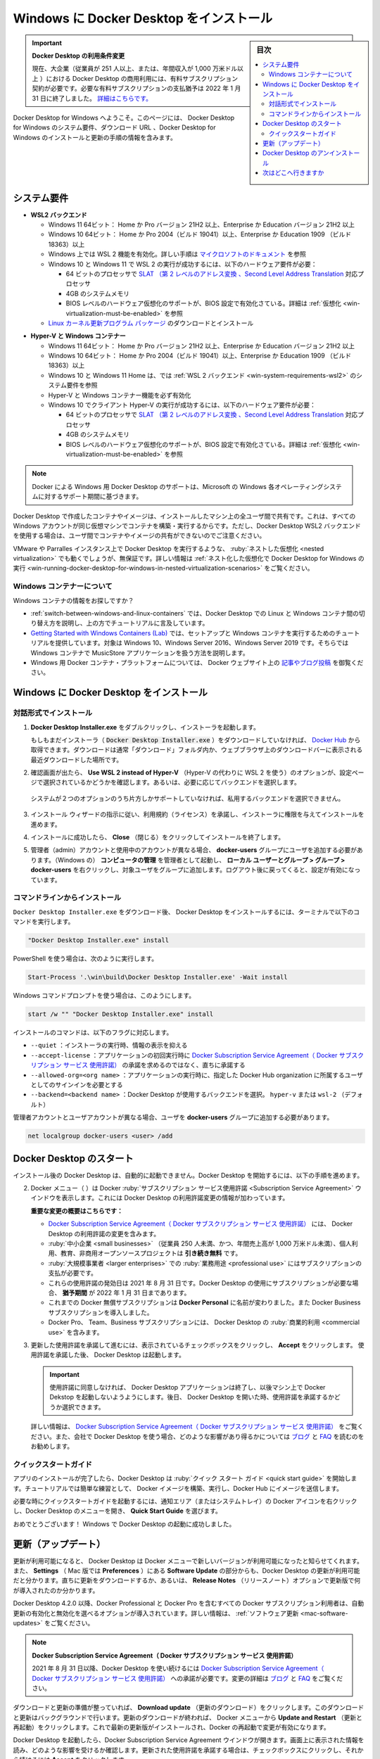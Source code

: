 .. -*- coding: utf-8 -*-
.. URL: https://docs.docker.com/desktop/windows/install/
   doc version: 19.03
      https://github.com/docker/docker.github.io/blob/master/docker-for-win/install.md
   doc version: 20.10
      https://github.com/docker/docker.github.io/blob/master/desktop/windows/install.md
.. check date: 2022/05/14
.. Commits on May 9, 2022 7dd23540f783c2a4667a7e4b322931dee30b8de7
.. -----------------------------------------------------------------------------

.. |whale| image:: ./images/whale-x.png
      :scale: 50%


.. Install Docker Desktop on Windows
.. _-nstall-docker-desktop-on-windows:

=======================================
Windows に Docker Desktop をインストール
=======================================

.. sidebar:: 目次

   .. contents::
       :depth: 3
       :local:

.. 
    Update to the Docker Desktop terms
    Commercial use of Docker Desktop in larger enterprises (more than 250 employees OR more than $10 million USD in annual revenue) now requires a paid subscription. The grace period for those that will require a paid subscription ends on January 31, 2022. Learn more.

.. important:: **Docker Desktop の利用条件変更**

   現在、大企業（従業員が 251 人以上、または、年間収入が 1,000 万米ドル以上 ）における Docker Desktop の商用利用には、有料サブスクリプション契約が必要です。必要な有料サブスクリプションの支払猶予は 2022 年 1 月 31 日に終了しました。 `詳細はこちらです。 <https://www.docker.com/blog/the-grace-period-for-the-docker-subscription-service-agreement-ends-soon-heres-what-you-need-to-know/>`_

.. Welcome to Docker Desktop for Windows. This page contains information about Docker Desktop for Windows system requirements, download URL, instructions to install and update Docker Desktop for Windows.

Docker Desktop for Windows へようこそ。このページには、 Docker Desktop for Windows のシステム要件、ダウンロード URL 、Docker Desktop for Windows のインストールと更新の手順の情報を含みます。

.. information

   **Docker Desktop for Windows のダウンロード**
   
   * `Docker Desktop for Windows <https://desktop.docker.com/win/main/amd64/Docker%20Desktop%20Installer.exe>`_


.. System Requirements
.. _win-system-requirements:
システム要件
====================

.. _win-system-requirements-wsl2:
* **WSL2 バックエンド**

  .. 
    Windows 11 64-bit: Home or Pro version 21H2 or higher, or Enterprise or Education version 21H2 or higher.
    Windows 10 64-bit: Home or Pro 2004 (build 19041) or higher, or Enterprise or Education 1909 (build 18363) or higher.
    Enable the WSL 2 feature on Windows. For detailed instructions, refer to the Microsoft documentation.
    The following hardware prerequisites are required to successfully run WSL 2 on Windows 10 or Windows 11:
        64-bit processor with Second Level Address Translation (SLAT)
        4GB system RAM
        BIOS-level hardware virtualization support must be enabled in the BIOS settings. For more information, see Virtualization.
    Download and install the Linux kernel update package.

  * Windows 11 64ビット： Home か Pro バージョン 21H2 以上、Enterprise か Education バージョン 21H2 以上
  * Windows 10 64ビット： Home か Pro 2004（ビルド 19041）以上、Enterprise か Education 1909 （ビルド 18363）以上
  * Windows 上では WSL 2 機能を有効化。詳しい手順は `マイクロソフトのドキュメント <https://docs.microsoft.com/ja-jp/windows/wsl/install>`_ を参照
  * Windows 10 と Windows 11 で WSL 2 の実行が成功するには、以下のハードウェア要件が必要：

    *  64 ビットのプロセッサで `SLAT （第 2 レベルのアドレス変換 、Second Level Address Translation <http://en.wikipedia.org/wiki/Second_Level_Address_Translation>`_ 対応プロセッサ
    * 4GB のシステムメモリ
    * BIOS レベルのハードウェア仮想化のサポートが、BIOS 設定で有効化さている。詳細は :ref:`仮想化 <win-virtualization-must-be-enabled>` を参照

  * `Linux カーネル更新プログラム パッケージ <https://docs.microsoft.com/ja-jp/windows/wsl/install-manual#step-4---download-the-linux-kernel-update-package>`_ のダウンロードとインストール

.. _win-system-requirements-hyper-v:
* **Hyper-V と Windows コンテナー**

  * Windows 11 64ビット： Home か Pro バージョン 21H2 以上、Enterprise か Education バージョン 21H2 以上
  * Windows 10 64ビット： Home か Pro 2004（ビルド 19041）以上、Enterprise か Education 1909 （ビルド 18363）以上
  * Windows 10 と Windows 11 Home は、では :ref:`WSL 2 バックエンド <win-system-requirements-wsl2>` のシステム要件を参照
  * Hyper-V と Windows コンテナー機能を必ず有効化
  * Windows 10 でクライアント Hyper-V の実行が成功するには、以下のハードウェア要件が必要：

    *  64 ビットのプロセッサで `SLAT （第 2 レベルのアドレス変換 、Second Level Address Translation <http://en.wikipedia.org/wiki/Second_Level_Address_Translation>`_ 対応プロセッサ
    * 4GB のシステムメモリ
    * BIOS レベルのハードウェア仮想化のサポートが、BIOS 設定で有効化さている。詳細は :ref:`仮想化 <win-virtualization-must-be-enabled>` を参照


.. Docker only supports Docker Desktop on Windows for those versions of Windows 10 that are still within Microsoft’s servicing timeline.

.. note::

   Docker による Windows 用 Docker Desktop のサポートは、Microsoft の Windows 各オペレーティングシステムに対するサポート期間に基づきます。

.. Containers and images created with Docker Desktop are shared between all user accounts on machines where it is installed. This is because all Windows accounts use the same VM to build and run containers. Note that it is not possible to share containers and images between user accounts when using the Docker Desktop WSL 2 backend.

Docker Desktop で作成したコンテナやイメージは、インストールしたマシン上の全ユーザ間で共有です。これは、すべての Windows アカウントが同じ仮想マシンでコンテナを構築・実行するからです。ただし、Docker Desktop WSL2 バックエンドを使用する場合は、ユーザ間でコンテナやイメージの共有ができないのでご注意ください。

.. Nested virtualization scenarios, such as running Docker Desktop on a VMWare or Parallels instance might work, but there are no guarantees. For more information, see Running Docker Desktop in nested virtualization scenarios.

VMware や Parralles インスタンス上で Docker Desktop を実行するような、 :ruby:`ネストした仮想化 <nested virtualization>` でも動くでしょうが、無保証です。詳しい情報は :ref:`ネスト化した仮想化で Docker Desktop for Windows の実行 <win-running-docker-desktop-for-windows-in-nested-virtualization-scenarios>` をご覧ください。

.. About Windows containers
.. _win-about-windows-containers:

Windows コンテナーについて
--------------------------------------------------

.. information::

    訳者注：Linux と Windows では、 container （コンテナ）に対する詳細な機能・概念・実装が異なります。そのため、この翻訳内では通常「container」を「コンテナ」と翻訳していますが、「Windows」の機能としての「container」を明示・限定したい場合に「Windows コンテナー」と記載します。

.. Looking for information on using Windows containers?

Windows コンテナの情報をお探しですか？

..    Switch between Windows and Linux containers describes how you can toggle between Linux and Windows containers in Docker Desktop and points you to the tutorial mentioned above.
    Getting Started with Windows Containers (Lab) provides a tutorial on how to set up and run Windows containers on Windows 10, Windows Server 2016 and Windows Server 2019. It shows you how to use a MusicStore application with Windows containers.
    Docker Container Platform for Windows articles and blog posts on the Docker website.

*  :ref:`switch-between-windows-and-linux-containers` では、Docker Desktop での Linux と Windows コンテナ間の切り替え方を説明し、上の方でチュートリアルに言及しています。
* `Getting Started with Windows Containers (Lab) <https://github.com/docker/labs/blob/master/windows/windows-containers/README.md>`_ では、セットアップと Windows コンテナを実行するためのチュートリアルを提供しています。対象は Windows 10、Windows Server 2016、Windows Server 2019 です。そちらでは Windows コンテナで MusicStore アプリケーションを扱う方法を説明します。
* Windows 用 Docker コンテナ・プラットフォームについては、 Docker ウェブサイト上の `記事やブログ投稿 <https://www.docker.com/microsoft/>`_ を御覧ください。

.. Install Docker Desktop on Windows
.. _install-docker-desktop-on-windows:
Windows に Docker Desktop をインストール
==================================================

.. Install interactively
.. _win-install-interactively:
対話形式でインストール
------------------------------


..    Double-click Docker Desktop Installer.exe to run the installer.

1. **Docker Desktop Installer.exe** をダブルクリックし、インストーラを起動します。

   ..    If you haven’t already downloaded the installer (Docker Desktop Installer.exe), you can get it from Docker Hub. It typically downloads to your Downloads folder, or you can run it from the recent downloads bar at the bottom of your web browser.

   もしもまだインストーラ（ :code:`Docker Desktop Installer.exe` ）をダウンロードしていなければ、 `Docker Hub <https://hub.docker.com/editions/community/docker-ce-desktop-windows/>`_ から取得できます。ダウンロードは通常「ダウンロード」フォルダ内か、ウェブブラウザ上のダウンロードバーに表示される最近ダウンロードした場所です。

.. When prompted, ensure the Use WSL 2 instead of Hyper-V option on the Configuration page is selected or not depending on your choice of backend.

2. 確認画面が出たら、 **Use WSL 2 instead of Hyper-V** （Hyper-V の代わりに WSL 2 を使う）のオプションが、設定ページで選択されているかどうかを確認します。あるいは、必要に応じてバックエンドを選択します。

   .. If your system only supports one of the two options, you will not be able to select which backend to use.
  システムが２つのオプションのうち片方しかサポートしていなければ、私用するバックエンドを選択できません。


..    Follow the instructions on the installation wizard to authorize the installer and proceed with the install.

3. インストール ウィザードの指示に従い、利用規約（ライセンス）を承諾し、インストーラに権限を与えてインストールを進めます。

..    When the installation is successful, click Close to complete the installation process.

4. インストールに成功したら、 **Close** （閉じる）をクリックしてインストールを終了します。

..    If your admin account is different to your user account, you must add the user to the docker-users group. Run Computer Management as an administrator and navigate to  Local Users and Groups > Groups > docker-users. Right-click to add the user to the group. Log out and log back in for the changes to take effect.

5. 管理者（admin）アカウントと使用中のアカウントが異なる場合、 **docker-users** グループにユーザを追加する必要があります。（Windows の） **コンピュータの管理** を管理者として起動し、 **ローカル ユーザーとグループ > グループ > docker-users**  を右クリックし、対象ユーザをグループに追加します。ログアウト後に戻ってくると、設定が有効になっています。

.. Install from the command line
.. _win-install-from-the-command-line:
コマンドラインからインストール
------------------------------

.. After downloading Docker Desktop Installer.exe, run the following command in a terminal to install Docker Desktop:

``Docker Desktop Installer.exe`` をダウンロード後、 Docker Desktop をインストールするには、ターミナルで以下のコマンドを実行します。

.. code-block:: bash

   "Docker Desktop Installer.exe" install

.. If you’re using PowerShell you should run it as:

PowerShell を使う場合は、次のように実行します。

.. code-block:: bash

   Start-Process '.\win\build\Docker Desktop Installer.exe' -Wait install

.. If using the Windows Command Prompt:

Windows コマンドプロンプトを使う場合は、このようにします。

.. code-block:: bash

   start /w "" "Docker Desktop Installer.exe" install

.. The install command accepts the following flags:

インストールのコマンドは、以下のフラグに対応します。

..  --quiet: suppresses information output when running the installer
    --accept-license: accepts the Docker Subscription Service Agreement now, rather than requiring it to be accepted when the application is first run
    --allowed-org=<org name>: requires the user to sign in and be part of the specified Docker Hub organization when running the application
    --backend=<backend name>: selects the backend to use for Docker Desktop, hyper-v or wsl-2 (default)

* ``--quiet`` ：インストーラの実行時、情報の表示を抑える
* ``--accept-license`` ：アプリケーションの初回実行時に `Docker Subscription Service Agreement（ Docker サブスクリプション サービス 使用許諾）`_ の承諾を求めるのではなく、直ちに承諾する
* ``--allowed-org=<org name>`` ：アプリケーションの実行時に、指定した Docker Hub organization に所属するユーザとしてのサインインを必要とする
* ``--backend=<backend name>`` ：Docker Desktop が使用するバックエンドを選択。 ``hyper-v`` または ``wsl-2`` （デフォルト）

.. If your admin account is different to your user account, you must add the user to the docker-users group:

管理者アカウントとユーザアカウントが異なる場合、ユーザを **docker-users** グループに追加する必要があります。

.. code-block:: bash

   net localgroup docker-users <user> /add

.. Start Docker Desktop
.. _win-start-docker-desktop:
Docker Desktop のスタート
==================================================

.. Docker Desktop does not start automatically after installation. To start Docker Desktop:

インストール後の Docker Desktop は、自動的に起動できません。Docker Desktop を開始するには、以下の手順を進めます。 

.. image:: ./images/docker-app-search.png
   :scale: 60%
   :alt: Docker アプリを探す

.. The Docker menu (whale menu) displays the Docker Subscription Service Agreement window. It includes a change to the terms of use for Docker Desktop.

2. Docker メニュー（ |whale| ）は Docker :ruby:`サブスクリプション サービス使用許諾 <Subscription Service Agreement>` ウインドウを表示します。これには Docker Desktop の利用許諾変更の情報が加わっています。

   **重要な変更の概要はこちらです：**
   
   * `Docker Subscription Service Agreement（ Docker サブスクリプション サービス 使用許諾） <https://www.docker.com/legal/docker-subscription-service-agreement>`_ には、 Docker Desktop の利用許諾の変更を含みます。
   * :ruby:`中小企業 <small businesses>` （従業員 250 人未満、かつ、年間売上高が 1,000 万米ドル未満）、個人利用、教育、非商用オープンソースプロジェクトは **引き続き無料** です。
   * :ruby:`大規模事業者 <larger enterprises>` での :ruby:`業務用途 <professional use>` にはサブスクリプションの支払が必要です。
   * これらの使用許諾の発効日は 2021 年 8 月 31 日です。Docker Desktop の使用にサブスクリプションが必要な場合、 **猶予期間** が 2022 年 1 月 31 日まであります。
   * これまでの Docker 無償サブスクリプションは **Docker Personal** に名前が変わりました。また Docker Business サブスクリプションを導入しました。
   * Docker Pro、 Team、Business サブスクリプションには、 Docker Desktop の :ruby:`商業的利用 <commercial use>` を含みます。

.. Click the checkbox to indicate that you accept the updated terms and then click Accept to continue. Docker Desktop starts after you accept the terms.

3. 更新した使用許諾を承諾して進むには、表示されているチェックボックスをクリックし、 **Accept** をクリックします。 使用許諾を承諾した後、 Docker Desktop は起動します。

   .. important::
   
      .. If you do not agree to the terms, the Docker Desktop application will close and you can no longer run Docker Desktop on your machine. You can choose to accept the terms at a later date by opening Docker Desktop.
      
      使用許諾に同意しなければ、 Docker Desktop アプリケーションは終了し、以後マシン上で Docker Dekstop を起動しないようようにします。後日、 Docker Desktop を開いた時、使用許諾を承諾するかどうか選択できます。

   .. For more information, see Docker Desktop License Agreement. We recommend that you also read the Blog and FAQs to learn how companies using Docker Desktop may be affected.
   詳しい情報は、 `Docker Subscription Service Agreement（ Docker サブスクリプション サービス 使用許諾）`_ をご覧ください。また、会社で Docker Desktop を使う場合、どのような影響があり得るかについては `ブログ <https://www.docker.com/blog/updating-product-subscriptions/>`_ と `FAQ <https://www.docker.com/pricing/faq>`_ を読むのをお勧めします。

.. Quick Start Guide
.. _win-quick-start-guide:
クイックスタートガイド
------------------------------

.. When the initialization is complete, Docker Desktop launches the Quick Start Guide. This tutorial includes a simple exercise to build an example Docker image, run it as a container, push and save the image to Docker Hub.

アプリのインストールが完了したら、Docker Desktop は :ruby:`クイック スタート ガイド <quick start guide>` を開始します。チュートリアルでは簡単な練習として、 Docker イメージを構築、実行し、Docker Hub にイメージを送信します。

.. To run the Quick Start Guide on demand, right-click the Docker icon in the Notifications area (or System tray) to open the Docker Desktop menu and then select Quick Start Guide.

必要な時にクイックスタートガイドを起動するには、通知エリア（またはシステムトレイ）の Docker アイコンを右クリックし、Docker Desktop のメニューを開き、 **Quick Start Guide** を選びます。

.. image:: ./images/docker-tutorial-win.png
   :scale: 60%
   :alt: Docker クイック スタート チュートリアル

.. Docker Quick Start tutorial

.. Congratulations! You are now successfully running Docker Desktop on Windows.

おめでとうございます！ Windows で Docker Desktop の起動に成功しました。 


.. Updates
.. _win-updates:
更新（アップデート）
====================

.. When an update is available, Docker Desktop displays an icon on the Docker menu to indicate the availability of a newer version. Additionally, the Software Updates section in Settings (Preferences on Mac) also notifies you of any updates available to Docker Desktop. You can choose to download the update right away, or click the Release Notes option to learn what’s included in the updated version.

更新が利用可能になると、 Docker Desktop は Docker メニューで新しいバージョンが利用可能になったと知らせてくれます。また、 **Settings** （ Mac 版では **Preferences** ）にある **Software Update** の部分からも、Docker Desktop の更新が利用可能だと分かります。直ちに更新をダウンロードするか、あるいは、 **Release Notes** （リリースノート）オプションで更新版で何が導入されたのか分かります。

.. Starting with Docker Desktop 4.2.0, the option to turn off the automatic check for updates is available for users on all Docker subscriptions, including Docker Personal and Docker Pro. For more information, see Software Updates.

Docker Desktop 4.2.0 以降、Docker Professional と Docker Pro を含むすべての Docker サブスクリプション利用者は、自動更新の有効化と無効化を選べるオプションが導入されています。詳しい情報は、 :ref:`ソフトウェア更新 <mac-software-updates>` をご覧ください。

..    Docker Subscription Service Agreement
..    Beginning on August 31, 2021, you must agree to the Docker Subscription Service Agreement to continue using Docker Desktop. Read the Blog and the Docker subscription FAQs to learn more about the changes.

.. note::

  **Docker Subscription Service Agreement（ Docker サブスクリプション サービス 使用許諾）**
  
  2021 年 8 月 31 日以降、Docker Desktop を使い続けるには `Docker Subscription Service Agreement（ Docker サブスクリプション サービス 使用許諾）`_ への承諾が必要です。変更の詳細は `ブログ`_ と `FAQ`_ をご覧ください。

.. Click Download update When you are ready to download the update. This downloads the update in the background. After downloading the update, click Update and restart from the Docker menu. This installs the latest update and restarts Docker Desktop for the changes to take effect.

ダウンロードと更新の準備が整っていれば、 **Download update** （更新のダウンロード）をクリックします。このダウンロードと更新はバックグラウンドで行います。更新のダウンロードが終われば、 Docker メニューから **Update and Restart** （更新と再起動）をクリックします。これで最新の更新版がインストールされ、Docker の再起動で変更が有効になります。

.. When Docker Desktop starts, it displays the Docker Subscription Service Agreement window. Read the information presented on the screen to understand how the changes impact you. Click the checkbox to indicate that you accept the updated terms and then click Accept to continue.

Docker Desktop を起動したら、Docker Subscription Service Agreement ウインドウが開きます。画面上に表示された情報を読み、どのような影響を受けるか確認します。更新された使用許諾を承諾する場合は、チェックボックスにクリックし、それから続けるには **Accept** をクリックします。

.. important::

   使用許諾に同意しなければ、 Docker Desktop アプリケーションは終了し、以後マシン上で Docker Dekstop を起動しないようようにします。後日、 Docker Desktop を開いた時、使用許諾を承諾するかどうか選択できます。

.. Docker Desktop starts after you accept the terms.

使用許諾を承諾した後、 Docker Desktop が起動します。

.. Uninstall Docker Desktop
.. _win-uninstall-docker-desktop:
Docker Desktop のアンインストール
==================================================

.. To uninstall Docker Desktop from your Windows machine:

Windows マシンから Docker Desktop をアンインストールするには、

..    From the Windows Start menu, select Settings > Apps > Apps & features.
    Select Docker Desktop from the Apps & features list and then select Uninstall.
    Click Uninstall to confirm your selection.

1. Windows の **スタート** メニューから、 **設定** > **アプリ** > **アプリと機能** を選びます。
2. **アプリと機能** の一覧から **Docker Desktop**  を選択し、 **アンインストール** をクリックします。
3. 選択したのを確認の後、 **アンインストール** をクリックします。

.. Uninstalling Docker Desktop destroys Docker containers, images, volumes, and other Docker related data local to the machine, and removes the files generated by the application. Refer to the back up and restore data section to learn how to preserve important data before uninstalling.

.. note::

   Docker Desktop のアンインストールは、ローカルのマシンにある Docker コンテナ、イメージ、ボリューム、 Docker 関連のデータ破棄し、アプリケーションによって作成された全てのファイルも破棄します。アンインストール前に重要なデータを保持する方法については、 :doc:`バックアップと修復 </desktop/backup-and-restore>` を参照ください。

.. Where to go next
.. _win-install-where-to-go-next:

次はどこへ行きますか
==================================================

..  Getting started introduces Docker Desktop for Windows.
    Get started with Docker is a tutorial that teaches you how to deploy a multi-service stack.
    Troubleshooting describes common problems, workarounds, and how to get support.
    FAQs provide answers to frequently asked questions.
    Release notes lists component updates, new features, and improvements associated with Docker Desktop releases.
    Back up and restore data provides instructions on backing up and restoring data related to Docker.

* :doc:`/desktop/windows/index`  は Docker Desktop for Windows の導入ガイドです。
* :doc:`トラブルシューティング <troubleshoot>` は一般的な問題、回避方法、統計情報の送信方法、問題報告の仕方があります。
* :doc:`FAQs </desktop/faqs>` は、よく見受けられる質問と回答があります。
* :doc:`リリースノート <release-notes>` は Docker Desktop  リリースに関連する更新コンポーネント、新機能、改良の一覧があります。
* :doc:`バックアップと修復 </desktop/backup-and-restore>` は Docker 関連データのバックアップと修復手順です。


.. seealso::

   Install Docker Desktop on Windows | Docker Documentation
      https://docs.docker.com/desktop/windows/install/
